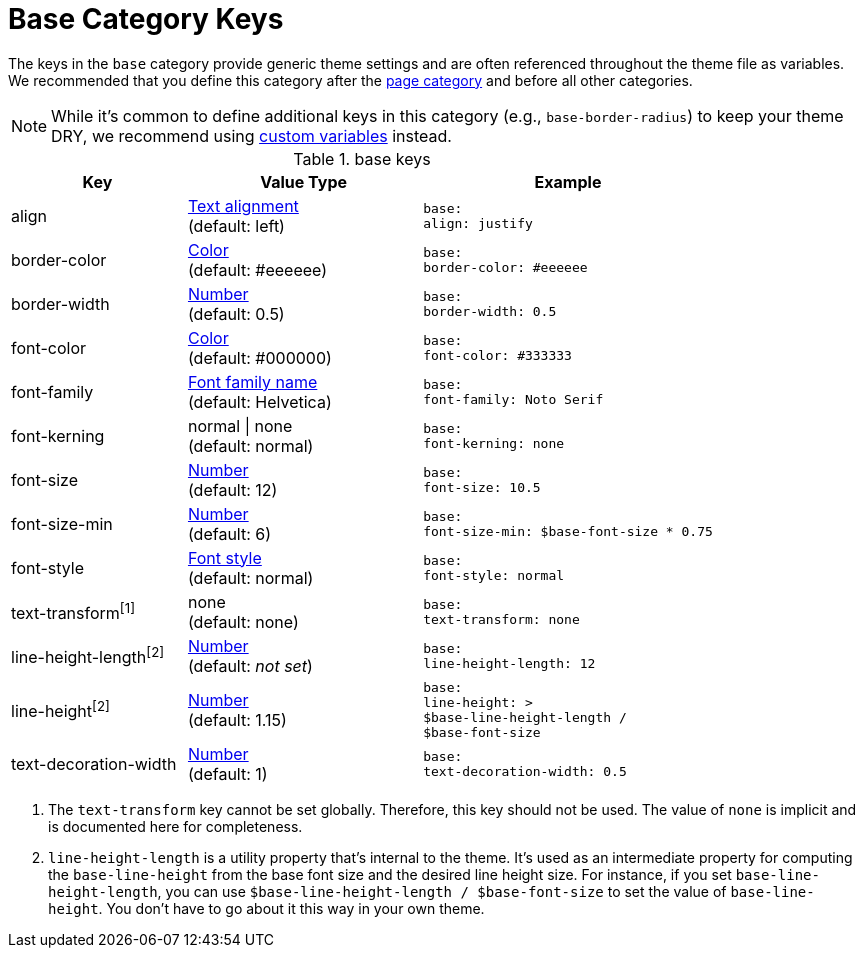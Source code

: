 = Base Category Keys
:navtitle: Base

The keys in the `base` category provide generic theme settings and are often referenced throughout the theme file as variables.
We recommended that you define this category after the xref:page.adoc[page category] and before all other categories.

NOTE: While it's common to define additional keys in this category (e.g., `base-border-radius`) to keep your theme DRY, we recommend using xref:variables.adoc#custom[custom variables] instead.

.base keys
[#key-prefix-base,cols="3,4,5l"]
|===
|Key |Value Type |Example

|align
|xref:text.adoc#align[Text alignment] +
(default: left)
|base:
align: justify

|border-color
|xref:color.adoc[Color] +
(default: #eeeeee)
|base:
border-color: #eeeeee

// border-radius is variable, not an official key
//|border-radius
//|xref:language.adoc#values[Number]
//|base:
//  border-radius: 4

|border-width
|xref:language.adoc#values[Number] +
(default: 0.5)
|base:
border-width: 0.5

|font-color
|xref:color.adoc[Color] +
(default: #000000)
|base:
font-color: #333333

|font-family
|xref:font.adoc[Font family name] +
(default: Helvetica)
|base:
font-family: Noto Serif

|font-kerning
|normal {vbar} none +
(default: normal)
|base:
font-kerning: none

|font-size
|xref:language.adoc#values[Number] +
(default: 12)
|base:
font-size: 10.5

// font-size-large is a variable, not an official key
//|font-size-large
//|xref:language.adoc#values[Number]
//|base:
//  font-size-large: 13

|font-size-min
|xref:language.adoc#values[Number] +
(default: 6)
|base:
font-size-min: $base-font-size * 0.75

// font-size-small is a variable, not an official key
//|font-size-small
//|xref:language.adoc#values[Number]
//|base:
//  font-size-small: 9

|font-style
|xref:text.adoc#font-style[Font style] +
(default: normal)
|base:
font-style: normal

|text-transform^[1]^
|none +
(default: none)
|base:
text-transform: none

|line-height-length^[2]^
|xref:language.adoc#values[Number] +
(default: _not set_)
|base:
line-height-length: 12

|line-height^[2]^
|xref:language.adoc#values[Number] +
(default: 1.15)
|base:
line-height: >
$base-line-height-length /
$base-font-size

|text-decoration-width
|xref:language.adoc#values[Number] +
(default: 1)
|base:
text-decoration-width: 0.5
|===

1. The `text-transform` key cannot be set globally.
Therefore, this key should not be used.
The value of `none` is implicit and is documented here for completeness.
2. `line-height-length` is a utility property that's internal to the theme.
It's used as an intermediate property for computing the `base-line-height` from the base font size and the desired line height size.
For instance, if you set `base-line-height-length`, you can use `$base-line-height-length / $base-font-size` to set the value of `base-line-height`.
You don't have to go about it this way in your own theme.
